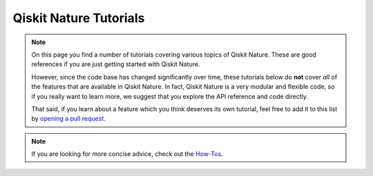 #######################
Qiskit Nature Tutorials
#######################

.. note::

   On this page you find a number of tutorials covering various topics of Qiskit
   Nature. These are good references if you are just getting started with Qiskit
   Nature.

   However, since the code base has changed significantly over time, these
   tutorials below do **not** cover `all` of the features that are available in
   Qiskit Nature.
   In fact, Qiskit Nature is a very modular and flexible code, so if you really
   want to learn more, we suggest that you explore the API reference and code
   directly.

   That said, if you learn about a feature which you think deserves its own
   tutorial, feel free to add it to this list by
   `opening a pull request <https://github.com/qiskit-community/qiskit-nature/pulls>`_.


.. note::

   If you are looking for more concise advice, check out the `How-Tos <howtos/index>`_.


.. nbgallery::
    :glob:

    *


.. Hiding - Indices and tables
   :ref:`genindex`
   :ref:`modindex`
   :ref:`search`

